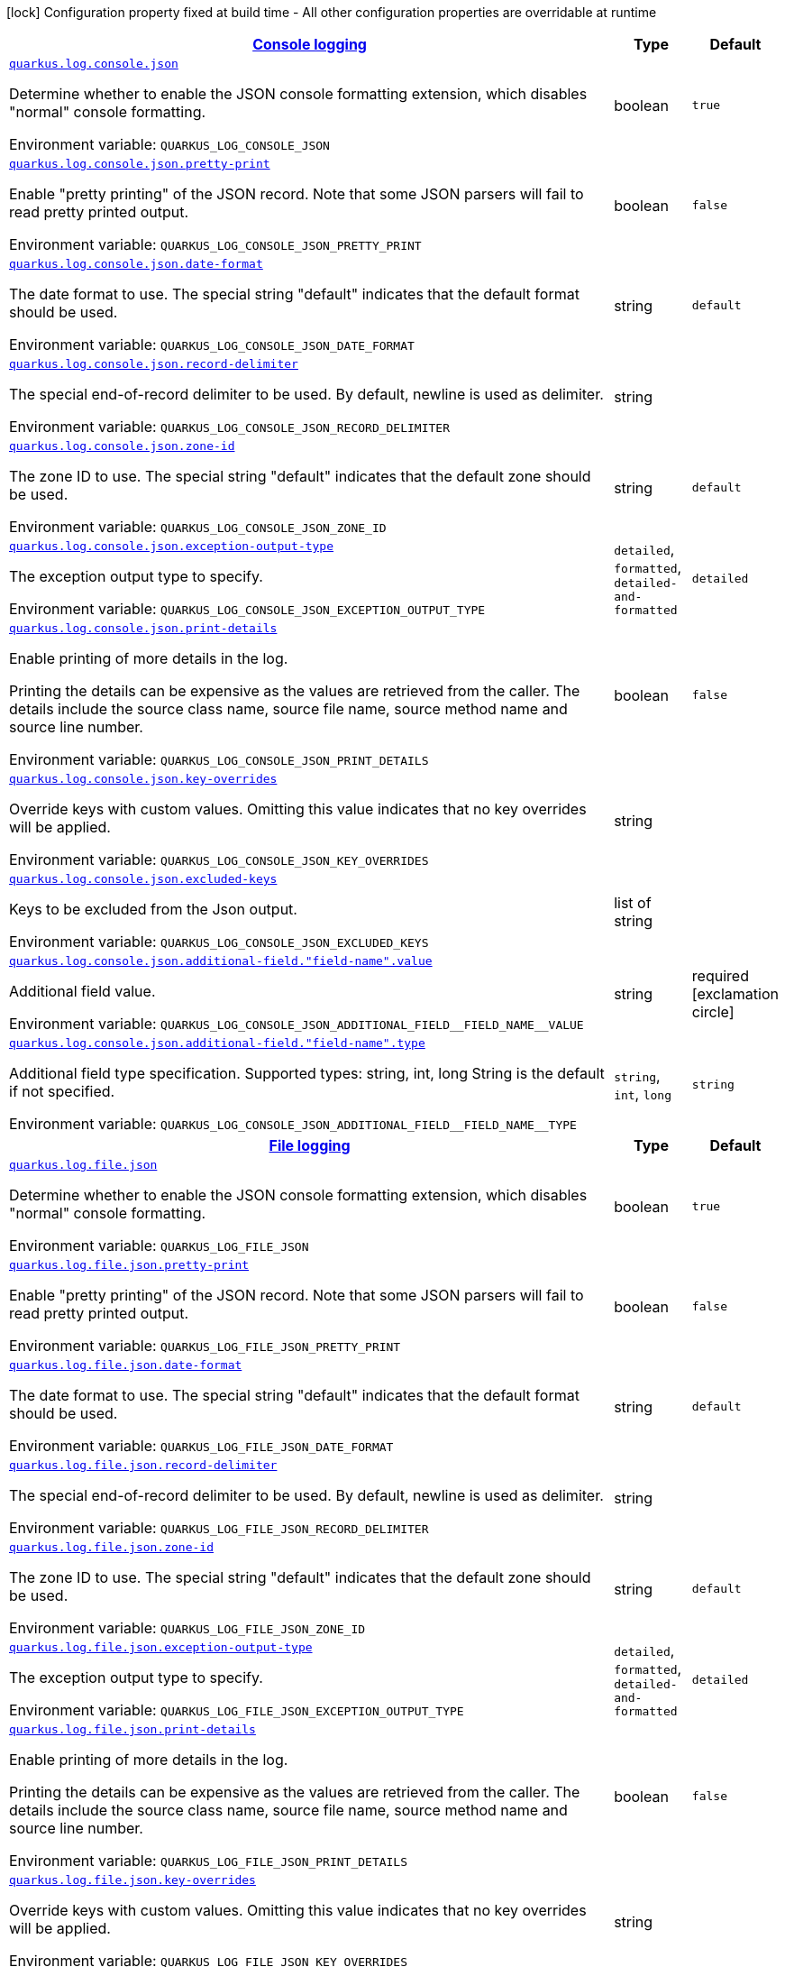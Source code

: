 
:summaryTableId: quarkus-log-json-log-config
[.configuration-legend]
icon:lock[title=Fixed at build time] Configuration property fixed at build time - All other configuration properties are overridable at runtime
[.configuration-reference, cols="80,.^10,.^10"]
|===

h|[[quarkus-log-json-log-config_quarkus.log.console-json-console-logging]]link:#quarkus-log-json-log-config_quarkus.log.console-json-console-logging[Console logging]

h|Type
h|Default

a| [[quarkus-log-json-log-config_quarkus.log.console.json]]`link:#quarkus-log-json-log-config_quarkus.log.console.json[quarkus.log.console.json]`


[.description]
--
Determine whether to enable the JSON console formatting extension, which disables "normal" console formatting.

ifdef::add-copy-button-to-env-var[]
Environment variable: env_var_with_copy_button:+++QUARKUS_LOG_CONSOLE_JSON+++[]
endif::add-copy-button-to-env-var[]
ifndef::add-copy-button-to-env-var[]
Environment variable: `+++QUARKUS_LOG_CONSOLE_JSON+++`
endif::add-copy-button-to-env-var[]
--|boolean 
|`true`


a| [[quarkus-log-json-log-config_quarkus.log.console.json.pretty-print]]`link:#quarkus-log-json-log-config_quarkus.log.console.json.pretty-print[quarkus.log.console.json.pretty-print]`


[.description]
--
Enable "pretty printing" of the JSON record. Note that some JSON parsers will fail to read pretty printed output.

ifdef::add-copy-button-to-env-var[]
Environment variable: env_var_with_copy_button:+++QUARKUS_LOG_CONSOLE_JSON_PRETTY_PRINT+++[]
endif::add-copy-button-to-env-var[]
ifndef::add-copy-button-to-env-var[]
Environment variable: `+++QUARKUS_LOG_CONSOLE_JSON_PRETTY_PRINT+++`
endif::add-copy-button-to-env-var[]
--|boolean 
|`false`


a| [[quarkus-log-json-log-config_quarkus.log.console.json.date-format]]`link:#quarkus-log-json-log-config_quarkus.log.console.json.date-format[quarkus.log.console.json.date-format]`


[.description]
--
The date format to use. The special string "default" indicates that the default format should be used.

ifdef::add-copy-button-to-env-var[]
Environment variable: env_var_with_copy_button:+++QUARKUS_LOG_CONSOLE_JSON_DATE_FORMAT+++[]
endif::add-copy-button-to-env-var[]
ifndef::add-copy-button-to-env-var[]
Environment variable: `+++QUARKUS_LOG_CONSOLE_JSON_DATE_FORMAT+++`
endif::add-copy-button-to-env-var[]
--|string 
|`default`


a| [[quarkus-log-json-log-config_quarkus.log.console.json.record-delimiter]]`link:#quarkus-log-json-log-config_quarkus.log.console.json.record-delimiter[quarkus.log.console.json.record-delimiter]`


[.description]
--
The special end-of-record delimiter to be used. By default, newline is used as delimiter.

ifdef::add-copy-button-to-env-var[]
Environment variable: env_var_with_copy_button:+++QUARKUS_LOG_CONSOLE_JSON_RECORD_DELIMITER+++[]
endif::add-copy-button-to-env-var[]
ifndef::add-copy-button-to-env-var[]
Environment variable: `+++QUARKUS_LOG_CONSOLE_JSON_RECORD_DELIMITER+++`
endif::add-copy-button-to-env-var[]
--|string 
|


a| [[quarkus-log-json-log-config_quarkus.log.console.json.zone-id]]`link:#quarkus-log-json-log-config_quarkus.log.console.json.zone-id[quarkus.log.console.json.zone-id]`


[.description]
--
The zone ID to use. The special string "default" indicates that the default zone should be used.

ifdef::add-copy-button-to-env-var[]
Environment variable: env_var_with_copy_button:+++QUARKUS_LOG_CONSOLE_JSON_ZONE_ID+++[]
endif::add-copy-button-to-env-var[]
ifndef::add-copy-button-to-env-var[]
Environment variable: `+++QUARKUS_LOG_CONSOLE_JSON_ZONE_ID+++`
endif::add-copy-button-to-env-var[]
--|string 
|`default`


a| [[quarkus-log-json-log-config_quarkus.log.console.json.exception-output-type]]`link:#quarkus-log-json-log-config_quarkus.log.console.json.exception-output-type[quarkus.log.console.json.exception-output-type]`


[.description]
--
The exception output type to specify.

ifdef::add-copy-button-to-env-var[]
Environment variable: env_var_with_copy_button:+++QUARKUS_LOG_CONSOLE_JSON_EXCEPTION_OUTPUT_TYPE+++[]
endif::add-copy-button-to-env-var[]
ifndef::add-copy-button-to-env-var[]
Environment variable: `+++QUARKUS_LOG_CONSOLE_JSON_EXCEPTION_OUTPUT_TYPE+++`
endif::add-copy-button-to-env-var[]
-- a|
`detailed`, `formatted`, `detailed-and-formatted` 
|`detailed`


a| [[quarkus-log-json-log-config_quarkus.log.console.json.print-details]]`link:#quarkus-log-json-log-config_quarkus.log.console.json.print-details[quarkus.log.console.json.print-details]`


[.description]
--
Enable printing of more details in the log.

Printing the details can be expensive as the values are retrieved from the caller. The details include the source class name, source file name, source method name and source line number.

ifdef::add-copy-button-to-env-var[]
Environment variable: env_var_with_copy_button:+++QUARKUS_LOG_CONSOLE_JSON_PRINT_DETAILS+++[]
endif::add-copy-button-to-env-var[]
ifndef::add-copy-button-to-env-var[]
Environment variable: `+++QUARKUS_LOG_CONSOLE_JSON_PRINT_DETAILS+++`
endif::add-copy-button-to-env-var[]
--|boolean 
|`false`


a| [[quarkus-log-json-log-config_quarkus.log.console.json.key-overrides]]`link:#quarkus-log-json-log-config_quarkus.log.console.json.key-overrides[quarkus.log.console.json.key-overrides]`


[.description]
--
Override keys with custom values. Omitting this value indicates that no key overrides will be applied.

ifdef::add-copy-button-to-env-var[]
Environment variable: env_var_with_copy_button:+++QUARKUS_LOG_CONSOLE_JSON_KEY_OVERRIDES+++[]
endif::add-copy-button-to-env-var[]
ifndef::add-copy-button-to-env-var[]
Environment variable: `+++QUARKUS_LOG_CONSOLE_JSON_KEY_OVERRIDES+++`
endif::add-copy-button-to-env-var[]
--|string 
|


a| [[quarkus-log-json-log-config_quarkus.log.console.json.excluded-keys]]`link:#quarkus-log-json-log-config_quarkus.log.console.json.excluded-keys[quarkus.log.console.json.excluded-keys]`


[.description]
--
Keys to be excluded from the Json output.

ifdef::add-copy-button-to-env-var[]
Environment variable: env_var_with_copy_button:+++QUARKUS_LOG_CONSOLE_JSON_EXCLUDED_KEYS+++[]
endif::add-copy-button-to-env-var[]
ifndef::add-copy-button-to-env-var[]
Environment variable: `+++QUARKUS_LOG_CONSOLE_JSON_EXCLUDED_KEYS+++`
endif::add-copy-button-to-env-var[]
--|list of string 
|


a| [[quarkus-log-json-log-config_quarkus.log.console.json.additional-field.-field-name-.value]]`link:#quarkus-log-json-log-config_quarkus.log.console.json.additional-field.-field-name-.value[quarkus.log.console.json.additional-field."field-name".value]`


[.description]
--
Additional field value.

ifdef::add-copy-button-to-env-var[]
Environment variable: env_var_with_copy_button:+++QUARKUS_LOG_CONSOLE_JSON_ADDITIONAL_FIELD__FIELD_NAME__VALUE+++[]
endif::add-copy-button-to-env-var[]
ifndef::add-copy-button-to-env-var[]
Environment variable: `+++QUARKUS_LOG_CONSOLE_JSON_ADDITIONAL_FIELD__FIELD_NAME__VALUE+++`
endif::add-copy-button-to-env-var[]
--|string 
|required icon:exclamation-circle[title=Configuration property is required]


a| [[quarkus-log-json-log-config_quarkus.log.console.json.additional-field.-field-name-.type]]`link:#quarkus-log-json-log-config_quarkus.log.console.json.additional-field.-field-name-.type[quarkus.log.console.json.additional-field."field-name".type]`


[.description]
--
Additional field type specification. Supported types: string, int, long String is the default if not specified.

ifdef::add-copy-button-to-env-var[]
Environment variable: env_var_with_copy_button:+++QUARKUS_LOG_CONSOLE_JSON_ADDITIONAL_FIELD__FIELD_NAME__TYPE+++[]
endif::add-copy-button-to-env-var[]
ifndef::add-copy-button-to-env-var[]
Environment variable: `+++QUARKUS_LOG_CONSOLE_JSON_ADDITIONAL_FIELD__FIELD_NAME__TYPE+++`
endif::add-copy-button-to-env-var[]
-- a|
`string`, `int`, `long` 
|`string`


h|[[quarkus-log-json-log-config_quarkus.log.file-json-file-logging]]link:#quarkus-log-json-log-config_quarkus.log.file-json-file-logging[File logging]

h|Type
h|Default

a| [[quarkus-log-json-log-config_quarkus.log.file.json]]`link:#quarkus-log-json-log-config_quarkus.log.file.json[quarkus.log.file.json]`


[.description]
--
Determine whether to enable the JSON console formatting extension, which disables "normal" console formatting.

ifdef::add-copy-button-to-env-var[]
Environment variable: env_var_with_copy_button:+++QUARKUS_LOG_FILE_JSON+++[]
endif::add-copy-button-to-env-var[]
ifndef::add-copy-button-to-env-var[]
Environment variable: `+++QUARKUS_LOG_FILE_JSON+++`
endif::add-copy-button-to-env-var[]
--|boolean 
|`true`


a| [[quarkus-log-json-log-config_quarkus.log.file.json.pretty-print]]`link:#quarkus-log-json-log-config_quarkus.log.file.json.pretty-print[quarkus.log.file.json.pretty-print]`


[.description]
--
Enable "pretty printing" of the JSON record. Note that some JSON parsers will fail to read pretty printed output.

ifdef::add-copy-button-to-env-var[]
Environment variable: env_var_with_copy_button:+++QUARKUS_LOG_FILE_JSON_PRETTY_PRINT+++[]
endif::add-copy-button-to-env-var[]
ifndef::add-copy-button-to-env-var[]
Environment variable: `+++QUARKUS_LOG_FILE_JSON_PRETTY_PRINT+++`
endif::add-copy-button-to-env-var[]
--|boolean 
|`false`


a| [[quarkus-log-json-log-config_quarkus.log.file.json.date-format]]`link:#quarkus-log-json-log-config_quarkus.log.file.json.date-format[quarkus.log.file.json.date-format]`


[.description]
--
The date format to use. The special string "default" indicates that the default format should be used.

ifdef::add-copy-button-to-env-var[]
Environment variable: env_var_with_copy_button:+++QUARKUS_LOG_FILE_JSON_DATE_FORMAT+++[]
endif::add-copy-button-to-env-var[]
ifndef::add-copy-button-to-env-var[]
Environment variable: `+++QUARKUS_LOG_FILE_JSON_DATE_FORMAT+++`
endif::add-copy-button-to-env-var[]
--|string 
|`default`


a| [[quarkus-log-json-log-config_quarkus.log.file.json.record-delimiter]]`link:#quarkus-log-json-log-config_quarkus.log.file.json.record-delimiter[quarkus.log.file.json.record-delimiter]`


[.description]
--
The special end-of-record delimiter to be used. By default, newline is used as delimiter.

ifdef::add-copy-button-to-env-var[]
Environment variable: env_var_with_copy_button:+++QUARKUS_LOG_FILE_JSON_RECORD_DELIMITER+++[]
endif::add-copy-button-to-env-var[]
ifndef::add-copy-button-to-env-var[]
Environment variable: `+++QUARKUS_LOG_FILE_JSON_RECORD_DELIMITER+++`
endif::add-copy-button-to-env-var[]
--|string 
|


a| [[quarkus-log-json-log-config_quarkus.log.file.json.zone-id]]`link:#quarkus-log-json-log-config_quarkus.log.file.json.zone-id[quarkus.log.file.json.zone-id]`


[.description]
--
The zone ID to use. The special string "default" indicates that the default zone should be used.

ifdef::add-copy-button-to-env-var[]
Environment variable: env_var_with_copy_button:+++QUARKUS_LOG_FILE_JSON_ZONE_ID+++[]
endif::add-copy-button-to-env-var[]
ifndef::add-copy-button-to-env-var[]
Environment variable: `+++QUARKUS_LOG_FILE_JSON_ZONE_ID+++`
endif::add-copy-button-to-env-var[]
--|string 
|`default`


a| [[quarkus-log-json-log-config_quarkus.log.file.json.exception-output-type]]`link:#quarkus-log-json-log-config_quarkus.log.file.json.exception-output-type[quarkus.log.file.json.exception-output-type]`


[.description]
--
The exception output type to specify.

ifdef::add-copy-button-to-env-var[]
Environment variable: env_var_with_copy_button:+++QUARKUS_LOG_FILE_JSON_EXCEPTION_OUTPUT_TYPE+++[]
endif::add-copy-button-to-env-var[]
ifndef::add-copy-button-to-env-var[]
Environment variable: `+++QUARKUS_LOG_FILE_JSON_EXCEPTION_OUTPUT_TYPE+++`
endif::add-copy-button-to-env-var[]
-- a|
`detailed`, `formatted`, `detailed-and-formatted` 
|`detailed`


a| [[quarkus-log-json-log-config_quarkus.log.file.json.print-details]]`link:#quarkus-log-json-log-config_quarkus.log.file.json.print-details[quarkus.log.file.json.print-details]`


[.description]
--
Enable printing of more details in the log.

Printing the details can be expensive as the values are retrieved from the caller. The details include the source class name, source file name, source method name and source line number.

ifdef::add-copy-button-to-env-var[]
Environment variable: env_var_with_copy_button:+++QUARKUS_LOG_FILE_JSON_PRINT_DETAILS+++[]
endif::add-copy-button-to-env-var[]
ifndef::add-copy-button-to-env-var[]
Environment variable: `+++QUARKUS_LOG_FILE_JSON_PRINT_DETAILS+++`
endif::add-copy-button-to-env-var[]
--|boolean 
|`false`


a| [[quarkus-log-json-log-config_quarkus.log.file.json.key-overrides]]`link:#quarkus-log-json-log-config_quarkus.log.file.json.key-overrides[quarkus.log.file.json.key-overrides]`


[.description]
--
Override keys with custom values. Omitting this value indicates that no key overrides will be applied.

ifdef::add-copy-button-to-env-var[]
Environment variable: env_var_with_copy_button:+++QUARKUS_LOG_FILE_JSON_KEY_OVERRIDES+++[]
endif::add-copy-button-to-env-var[]
ifndef::add-copy-button-to-env-var[]
Environment variable: `+++QUARKUS_LOG_FILE_JSON_KEY_OVERRIDES+++`
endif::add-copy-button-to-env-var[]
--|string 
|


a| [[quarkus-log-json-log-config_quarkus.log.file.json.excluded-keys]]`link:#quarkus-log-json-log-config_quarkus.log.file.json.excluded-keys[quarkus.log.file.json.excluded-keys]`


[.description]
--
Keys to be excluded from the Json output.

ifdef::add-copy-button-to-env-var[]
Environment variable: env_var_with_copy_button:+++QUARKUS_LOG_FILE_JSON_EXCLUDED_KEYS+++[]
endif::add-copy-button-to-env-var[]
ifndef::add-copy-button-to-env-var[]
Environment variable: `+++QUARKUS_LOG_FILE_JSON_EXCLUDED_KEYS+++`
endif::add-copy-button-to-env-var[]
--|list of string 
|


a| [[quarkus-log-json-log-config_quarkus.log.file.json.additional-field.-field-name-.value]]`link:#quarkus-log-json-log-config_quarkus.log.file.json.additional-field.-field-name-.value[quarkus.log.file.json.additional-field."field-name".value]`


[.description]
--
Additional field value.

ifdef::add-copy-button-to-env-var[]
Environment variable: env_var_with_copy_button:+++QUARKUS_LOG_FILE_JSON_ADDITIONAL_FIELD__FIELD_NAME__VALUE+++[]
endif::add-copy-button-to-env-var[]
ifndef::add-copy-button-to-env-var[]
Environment variable: `+++QUARKUS_LOG_FILE_JSON_ADDITIONAL_FIELD__FIELD_NAME__VALUE+++`
endif::add-copy-button-to-env-var[]
--|string 
|required icon:exclamation-circle[title=Configuration property is required]


a| [[quarkus-log-json-log-config_quarkus.log.file.json.additional-field.-field-name-.type]]`link:#quarkus-log-json-log-config_quarkus.log.file.json.additional-field.-field-name-.type[quarkus.log.file.json.additional-field."field-name".type]`


[.description]
--
Additional field type specification. Supported types: string, int, long String is the default if not specified.

ifdef::add-copy-button-to-env-var[]
Environment variable: env_var_with_copy_button:+++QUARKUS_LOG_FILE_JSON_ADDITIONAL_FIELD__FIELD_NAME__TYPE+++[]
endif::add-copy-button-to-env-var[]
ifndef::add-copy-button-to-env-var[]
Environment variable: `+++QUARKUS_LOG_FILE_JSON_ADDITIONAL_FIELD__FIELD_NAME__TYPE+++`
endif::add-copy-button-to-env-var[]
-- a|
`string`, `int`, `long` 
|`string`


h|[[quarkus-log-json-log-config_quarkus.log.syslog-json-syslog-logging]]link:#quarkus-log-json-log-config_quarkus.log.syslog-json-syslog-logging[Syslog logging]

h|Type
h|Default

a| [[quarkus-log-json-log-config_quarkus.log.syslog.json]]`link:#quarkus-log-json-log-config_quarkus.log.syslog.json[quarkus.log.syslog.json]`


[.description]
--
Determine whether to enable the JSON console formatting extension, which disables "normal" console formatting.

ifdef::add-copy-button-to-env-var[]
Environment variable: env_var_with_copy_button:+++QUARKUS_LOG_SYSLOG_JSON+++[]
endif::add-copy-button-to-env-var[]
ifndef::add-copy-button-to-env-var[]
Environment variable: `+++QUARKUS_LOG_SYSLOG_JSON+++`
endif::add-copy-button-to-env-var[]
--|boolean 
|`true`


a| [[quarkus-log-json-log-config_quarkus.log.syslog.json.pretty-print]]`link:#quarkus-log-json-log-config_quarkus.log.syslog.json.pretty-print[quarkus.log.syslog.json.pretty-print]`


[.description]
--
Enable "pretty printing" of the JSON record. Note that some JSON parsers will fail to read pretty printed output.

ifdef::add-copy-button-to-env-var[]
Environment variable: env_var_with_copy_button:+++QUARKUS_LOG_SYSLOG_JSON_PRETTY_PRINT+++[]
endif::add-copy-button-to-env-var[]
ifndef::add-copy-button-to-env-var[]
Environment variable: `+++QUARKUS_LOG_SYSLOG_JSON_PRETTY_PRINT+++`
endif::add-copy-button-to-env-var[]
--|boolean 
|`false`


a| [[quarkus-log-json-log-config_quarkus.log.syslog.json.date-format]]`link:#quarkus-log-json-log-config_quarkus.log.syslog.json.date-format[quarkus.log.syslog.json.date-format]`


[.description]
--
The date format to use. The special string "default" indicates that the default format should be used.

ifdef::add-copy-button-to-env-var[]
Environment variable: env_var_with_copy_button:+++QUARKUS_LOG_SYSLOG_JSON_DATE_FORMAT+++[]
endif::add-copy-button-to-env-var[]
ifndef::add-copy-button-to-env-var[]
Environment variable: `+++QUARKUS_LOG_SYSLOG_JSON_DATE_FORMAT+++`
endif::add-copy-button-to-env-var[]
--|string 
|`default`


a| [[quarkus-log-json-log-config_quarkus.log.syslog.json.record-delimiter]]`link:#quarkus-log-json-log-config_quarkus.log.syslog.json.record-delimiter[quarkus.log.syslog.json.record-delimiter]`


[.description]
--
The special end-of-record delimiter to be used. By default, newline is used as delimiter.

ifdef::add-copy-button-to-env-var[]
Environment variable: env_var_with_copy_button:+++QUARKUS_LOG_SYSLOG_JSON_RECORD_DELIMITER+++[]
endif::add-copy-button-to-env-var[]
ifndef::add-copy-button-to-env-var[]
Environment variable: `+++QUARKUS_LOG_SYSLOG_JSON_RECORD_DELIMITER+++`
endif::add-copy-button-to-env-var[]
--|string 
|


a| [[quarkus-log-json-log-config_quarkus.log.syslog.json.zone-id]]`link:#quarkus-log-json-log-config_quarkus.log.syslog.json.zone-id[quarkus.log.syslog.json.zone-id]`


[.description]
--
The zone ID to use. The special string "default" indicates that the default zone should be used.

ifdef::add-copy-button-to-env-var[]
Environment variable: env_var_with_copy_button:+++QUARKUS_LOG_SYSLOG_JSON_ZONE_ID+++[]
endif::add-copy-button-to-env-var[]
ifndef::add-copy-button-to-env-var[]
Environment variable: `+++QUARKUS_LOG_SYSLOG_JSON_ZONE_ID+++`
endif::add-copy-button-to-env-var[]
--|string 
|`default`


a| [[quarkus-log-json-log-config_quarkus.log.syslog.json.exception-output-type]]`link:#quarkus-log-json-log-config_quarkus.log.syslog.json.exception-output-type[quarkus.log.syslog.json.exception-output-type]`


[.description]
--
The exception output type to specify.

ifdef::add-copy-button-to-env-var[]
Environment variable: env_var_with_copy_button:+++QUARKUS_LOG_SYSLOG_JSON_EXCEPTION_OUTPUT_TYPE+++[]
endif::add-copy-button-to-env-var[]
ifndef::add-copy-button-to-env-var[]
Environment variable: `+++QUARKUS_LOG_SYSLOG_JSON_EXCEPTION_OUTPUT_TYPE+++`
endif::add-copy-button-to-env-var[]
-- a|
`detailed`, `formatted`, `detailed-and-formatted` 
|`detailed`


a| [[quarkus-log-json-log-config_quarkus.log.syslog.json.print-details]]`link:#quarkus-log-json-log-config_quarkus.log.syslog.json.print-details[quarkus.log.syslog.json.print-details]`


[.description]
--
Enable printing of more details in the log.

Printing the details can be expensive as the values are retrieved from the caller. The details include the source class name, source file name, source method name and source line number.

ifdef::add-copy-button-to-env-var[]
Environment variable: env_var_with_copy_button:+++QUARKUS_LOG_SYSLOG_JSON_PRINT_DETAILS+++[]
endif::add-copy-button-to-env-var[]
ifndef::add-copy-button-to-env-var[]
Environment variable: `+++QUARKUS_LOG_SYSLOG_JSON_PRINT_DETAILS+++`
endif::add-copy-button-to-env-var[]
--|boolean 
|`false`


a| [[quarkus-log-json-log-config_quarkus.log.syslog.json.key-overrides]]`link:#quarkus-log-json-log-config_quarkus.log.syslog.json.key-overrides[quarkus.log.syslog.json.key-overrides]`


[.description]
--
Override keys with custom values. Omitting this value indicates that no key overrides will be applied.

ifdef::add-copy-button-to-env-var[]
Environment variable: env_var_with_copy_button:+++QUARKUS_LOG_SYSLOG_JSON_KEY_OVERRIDES+++[]
endif::add-copy-button-to-env-var[]
ifndef::add-copy-button-to-env-var[]
Environment variable: `+++QUARKUS_LOG_SYSLOG_JSON_KEY_OVERRIDES+++`
endif::add-copy-button-to-env-var[]
--|string 
|


a| [[quarkus-log-json-log-config_quarkus.log.syslog.json.excluded-keys]]`link:#quarkus-log-json-log-config_quarkus.log.syslog.json.excluded-keys[quarkus.log.syslog.json.excluded-keys]`


[.description]
--
Keys to be excluded from the Json output.

ifdef::add-copy-button-to-env-var[]
Environment variable: env_var_with_copy_button:+++QUARKUS_LOG_SYSLOG_JSON_EXCLUDED_KEYS+++[]
endif::add-copy-button-to-env-var[]
ifndef::add-copy-button-to-env-var[]
Environment variable: `+++QUARKUS_LOG_SYSLOG_JSON_EXCLUDED_KEYS+++`
endif::add-copy-button-to-env-var[]
--|list of string 
|


a| [[quarkus-log-json-log-config_quarkus.log.syslog.json.additional-field.-field-name-.value]]`link:#quarkus-log-json-log-config_quarkus.log.syslog.json.additional-field.-field-name-.value[quarkus.log.syslog.json.additional-field."field-name".value]`


[.description]
--
Additional field value.

ifdef::add-copy-button-to-env-var[]
Environment variable: env_var_with_copy_button:+++QUARKUS_LOG_SYSLOG_JSON_ADDITIONAL_FIELD__FIELD_NAME__VALUE+++[]
endif::add-copy-button-to-env-var[]
ifndef::add-copy-button-to-env-var[]
Environment variable: `+++QUARKUS_LOG_SYSLOG_JSON_ADDITIONAL_FIELD__FIELD_NAME__VALUE+++`
endif::add-copy-button-to-env-var[]
--|string 
|required icon:exclamation-circle[title=Configuration property is required]


a| [[quarkus-log-json-log-config_quarkus.log.syslog.json.additional-field.-field-name-.type]]`link:#quarkus-log-json-log-config_quarkus.log.syslog.json.additional-field.-field-name-.type[quarkus.log.syslog.json.additional-field."field-name".type]`


[.description]
--
Additional field type specification. Supported types: string, int, long String is the default if not specified.

ifdef::add-copy-button-to-env-var[]
Environment variable: env_var_with_copy_button:+++QUARKUS_LOG_SYSLOG_JSON_ADDITIONAL_FIELD__FIELD_NAME__TYPE+++[]
endif::add-copy-button-to-env-var[]
ifndef::add-copy-button-to-env-var[]
Environment variable: `+++QUARKUS_LOG_SYSLOG_JSON_ADDITIONAL_FIELD__FIELD_NAME__TYPE+++`
endif::add-copy-button-to-env-var[]
-- a|
`string`, `int`, `long` 
|`string`

|===